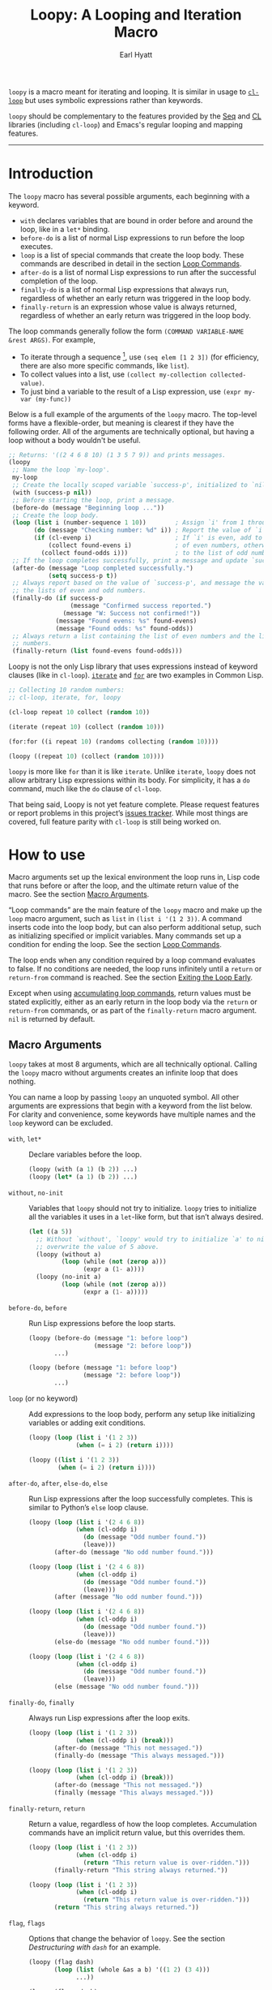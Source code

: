 #+title: Loopy: A Looping and Iteration Macro
#+author: Earl Hyatt
#+export_file_name: loopy

# Make sure to export all headings as such.  Otherwise, some links to
# sub-headings won’t work.
#+options: H:6
# Some parsers require this option to export footnotes.
#+options: f:t

# Texinfo settings.  We’ll just generate an Info document from this README.
#+TEXINFO_FILENAME: loopy.info
#+TEXINFO_DIR_CATEGORY: Emacs
#+TEXINFO_DIR_TITLE: Loopy: (loopy)
#+TEXINFO_DIR_DESC: A looping and iteration macro.

=loopy= is a macro meant for iterating and looping.  It is similar in usage to
[[info:cl#Loop Facility][~cl-loop~]] but uses symbolic expressions rather than keywords.

=loopy= should be complementary to the features provided by the [[info:elisp#Sequence Functions][Seq]] and [[info:cl#Top][CL]]
libraries (including =cl-loop=) and Emacs's regular looping and mapping
features.
-----

# This auto-generated by toc-org.
* Table of Contents                                                :TOC:noexport:
- [[#introduction][Introduction]]
- [[#how-to-use][How to use]]
  - [[#macro-arguments][Macro Arguments]]
  - [[#loop-commands][Loop Commands]]
    - [[#commands-for-generic-evaluation][Commands for Generic Evaluation]]
    - [[#iteration-and-looping-commands][Iteration and Looping Commands]]
    - [[#accumulation-commands][Accumulation Commands]]
    - [[#control-flow][Control Flow]]
      - [[#conditionals][Conditionals]]
      - [[#skipping-an-iteration][Skipping an Iteration]]
      - [[#exiting-the-loop-early][Exiting the Loop Early]]
- [[#extensions-customization-and-flags][Extensions, Customization, and Flags]]
  - [[#destructuring-with-dash][Destructuring with =dash=]]
  - [[#splitting-accumulation-results-with-implicit-variables][Splitting Accumulation Results with Implicit Variables]]
- [[#adding-custom-commands][Adding Custom Commands]]
  - [[#background-information][Background Information]]
  - [[#a-small-example][A Small Example]]
  - [[#a-slightly-more-complicated-example][A Slightly More Complicated Example]]
- [[#how-does-it-compare-to-cl-loop][How does it compare to =cl-loop=?]]
  - [[#translating-from-cl-loop][Translating from =cl-loop=]]
    - [[#for-clauses][For Clauses]]
    - [[#iteration-clauses][Iteration Clauses]]
    - [[#accumulation-clauses][Accumulation Clauses]]
    - [[#other-clauses][Other Clauses]]
-  [[#real-world-examples][Real-World Examples]]
- [[#keyword-and-command-index][Keyword and Command Index]]
- [[#variable-index][Variable Index]]
- [[#concept-index][Concept Index]]
- [[#footnotes][Footnotes]]

* Introduction

  The =loopy= macro has several possible arguments, each beginning with a
  keyword.

  - =with= declares variables that are bound in order before and around the
    loop, like in a =let*= binding.
  - =before-do= is a list of normal Lisp expressions to run before the loop
    executes.
  - =loop= is a list of special commands that create the loop body.  These
    commands are described in detail in the section [[#loop-commands][Loop Commands]].
  - =after-do= is a list of normal Lisp expressions to run after the successful
    completion of the loop.
  - =finally-do= is a list of normal Lisp expressions that always run,
    regardless of whether an early return was triggered in the loop body.
  - =finally-return= is an expression whose value is always returned, regardless
    of whether an early return was triggered in the loop body.

  The loop commands generally follow the form =(COMMAND VARIABLE-NAME &rest ARGS)=.
  For example,

  - To iterate through a sequence [fn:sequence], use =(seq elem [1 2 3])= (for
    efficiency, there are also more specific commands, like =list=).
  - To collect values into a list, use =(collect my-collection collected-value)=.
  - To just bind a variable to the result of a Lisp expression, use
    =(expr my-var (my-func))=

  Below is a full example of the arguments of the =loopy= macro.  The top-level
  forms have a flexible-order, but meaning is clearest if they have the
  following order.  All of the arguments are technically optional, but having a
  loop without a body wouldn't be useful.

  #+BEGIN_SRC emacs-lisp
    ;; Returns: '((2 4 6 8 10) (1 3 5 7 9)) and prints messages.
    (loopy
     ;; Name the loop `my-loop'.
     my-loop
     ;; Create the locally scoped variable `success-p', initialized to `nil'.
     (with (success-p nil))
     ;; Before starting the loop, print a message.
     (before-do (message "Beginning loop ..."))
     ;; Create the loop body.
     (loop (list i (number-sequence 1 10))        ; Assign `i' from 1 through 10.
           (do (message "Checking number: %d" i)) ; Report the value of `i'.
           (if (cl-evenp i)                       ; If `i' is even, add to the list
               (collect found-evens i)            ; of even numbers, otherwise add
             (collect found-odds i)))             ; to the list of odd numbers.
     ;; If the loop completes successfully, print a message and update `success-p'.
     (after-do (message "Loop completed successfully.")
               (setq success-p t))
     ;; Always report based on the value of `success-p', and message the value of
     ;; the lists of even and odd numbers.
     (finally-do (if success-p
                     (message "Confirmed success reported.")
                   (message "W: Success not confirmed!"))
                 (message "Found evens: %s" found-evens)
                 (message "Found odds: %s" found-odds))
     ;; Always return a list containing the list of even numbers and the list of odd
     ;; numbers.
     (finally-return (list found-evens found-odds)))
  #+END_SRC

  Loopy is not the only Lisp library that uses expressions instead of keyword
  clauses (like in =cl-loop=).  [[https://common-lisp.net/project/iterate/][=iterate=]] and [[https://github.com/Shinmera/for/][=for=]] are two examples in Common
  Lisp.

  #+begin_src emacs-lisp
    ;; Collecting 10 random numbers:
    ;; cl-loop, iterate, for, loopy

    (cl-loop repeat 10 collect (random 10))

    (iterate (repeat 10) (collect (random 10)))

    (for:for ((i repeat 10) (randoms collecting (random 10))))

    (loopy ((repeat 10) (collect (random 10))))
  #+end_src

  =loopy= is more like =for= than it is like =iterate=.  Unlike =iterate=,
  =loopy= does not allow arbitrary Lisp expressions within its body.  For
  simplicity, it has a =do= command, much like the =do= clause of ~cl-loop~.

  That being said, Loopy is not yet feature complete.  Please request features
  or report problems in this project’s [[https://github.com/okamsn/loopy/issues][issues tracker]].  While most things are
  covered, full feature parity with =cl-loop= is still being worked on.

* How to use
  :PROPERTIES:
  :CUSTOM_ID: how-to-use
  :END:

  Macro arguments set up the lexical environment the loop runs in, Lisp code
  that runs before or after the loop, and the ultimate return value of the
  macro.  See the section [[#macro-arguments][Macro Arguments]].

  “Loop commands” are the main feature of the =loopy= macro and make up the
  =loop= macro argument, such as =list= in =(list i '(1 2 3))=.  A command
  inserts code into the loop body, but can also perform additional setup, such
  as initializing specified or implicit variables.  Many commands set up a
  condition for ending the loop.  See the section [[#loop-commands][Loop Commands]].

  The loop ends when any condition required by a loop command evaluates to
  false.  If no conditions are needed, the loop runs infinitely until a =return=
  or =return-from= command is reached.  See the section [[#exiting-the-loop-early][Exiting the Loop Early]].

  Except when using [[#accumulation-commands][accumulating loop commands]], return values must be stated
  explicitly, either as an early return in the loop body via the =return= or
  =return-from= commands, or as part of the =finally-return= macro argument.
  =nil= is returned by default.

** Macro Arguments
   :PROPERTIES:
   :CUSTOM_ID: macro-arguments
   :END:

   =loopy= takes at most 8 arguments, which are all technically optional.
   Calling the =loopy= macro without arguments creates an infinite loop that
   does nothing.

   You can name a loop by passing =loopy= an unquoted symbol.  All other
   arguments are expressions that begin with a keyword from the list below.
   For clarity and convenience, some keywords have multiple names and the =loop=
   keyword can be excluded.

   #+findex: with, let*
   - =with=, =let*= :: Declare variables before the loop.

     #+begin_src emacs-lisp
       (loopy (with (a 1) (b 2)) ...)
       (loopy (let* (a 1) (b 2)) ...)
     #+end_src

   #+findex: without, no-init
   - =without=, =no-init= :: Variables that ~loopy~ should not try to
     initialize.  ~loopy~ tries to initialize all the variables it uses in a
     ~let~-like form, but that isn’t always desired.

     #+begin_src emacs-lisp
       (let ((a 5))
         ;; Without `without', `loopy' would try to initialize `a' to nil, which would
         ;; overwrite the value of 5 above.
         (loopy (without a)
                (loop (while (not (zerop a)))
                      (expr a (1- a))))
         (loopy (no-init a)
                (loop (while (not (zerop a)))
                      (expr a (1- a)))))
     #+end_src

   #+findex: before-do, before
   - =before-do=, =before= :: Run Lisp expressions before the loop starts.

     #+begin_src emacs-lisp
       (loopy (before-do (message "1: before loop")
                         (message "2: before loop"))
              ...)

       (loopy (before (message "1: before loop")
                      (message "2: before loop"))
              ...)
     #+end_src

   #+findex: loop
   - =loop= (or no keyword) :: Add expressions to the loop body, perform any
     setup like initializing variables or adding exit conditions.

     #+begin_src emacs-lisp
       (loopy (loop (list i '(1 2 3))
                    (when (= i 2) (return i))))

       (loopy ((list i '(1 2 3))
               (when (= i 2) (return i))))
     #+end_src

   #+findex: after-do, after, else-do, else
   - =after-do=, =after=, =else-do=, =else= :: Run Lisp expressions after the
     loop successfully completes.  This is similar to Python’s ~else~ loop
     clause.

     #+begin_src emacs-lisp
       (loopy (loop (list i '(2 4 6 8))
                    (when (cl-oddp i)
                      (do (message "Odd number found."))
                      (leave)))
              (after-do (message "No odd number found.")))

       (loopy (loop (list i '(2 4 6 8))
                    (when (cl-oddp i)
                      (do (message "Odd number found."))
                      (leave)))
              (after (message "No odd number found.")))

       (loopy (loop (list i '(2 4 6 8))
                    (when (cl-oddp i)
                      (do (message "Odd number found."))
                      (leave)))
              (else-do (message "No odd number found.")))

       (loopy (loop (list i '(2 4 6 8))
                    (when (cl-oddp i)
                      (do (message "Odd number found."))
                      (leave)))
              (else (message "No odd number found.")))
     #+end_src

   #+findex: finally-do, finally
   - =finally-do=, =finally= :: Always run Lisp expressions after the loop
     exits.

     #+begin_src emacs-lisp
       (loopy (loop (list i '(1 2 3))
                    (when (cl-oddp i) (break)))
              (after-do (message "This not messaged."))
              (finally-do (message "This always messaged.")))

       (loopy (loop (list i '(1 2 3))
                    (when (cl-oddp i) (break)))
              (after-do (message "This not messaged."))
              (finally (message "This always messaged.")))
     #+end_src

   #+findex: finally-return, return macro argument
   - =finally-return=, =return= :: Return a value, regardless of how the loop
     completes.  Accumulation commands have an implicit return value, but this
     overrides them.

     #+begin_src emacs-lisp
       (loopy (loop (list i '(1 2 3))
                    (when (cl-oddp i)
                      (return "This return value is over-ridden.")))
              (finally-return "This string always returned."))

       (loopy (loop (list i '(1 2 3))
                    (when (cl-oddp i)
                      (return "This return value is over-ridden.")))
              (return "This string always returned."))
     #+end_src

   #+findex: flag, flags
   - =flag=, =flags= :: Options that change the behavior of ~loopy~.  See the
     section [[*Destructuring with =dash=][Destructuring with =dash=]] for an example.

     #+begin_src emacs-lisp
       (loopy (flag dash)
              (loop (list (whole &as a b) '((1 2) (3 4)))
                    ...))

       (loopy (flags dash)
              (loop (list (whole &as a b) '((1 2) (3 4)))
                    ...))
     #+end_src

   The loop body and any expressions that are part of the =before-do= and
   =after-do= arguments are contained in a single =cl-block=.  Naming the loop
   really just names the block, allowing for more specific exiting via
   ~cl-return~ and the loop commands that wrap it.

   Finally, =(finally-return 1 2 3)= is the same as =(finally-return (list 1 2
   3))=.  This is convenient when using ~seq-let~, ~pcase-let~,
   ~cl-destructuring-bind~, and the like.

** Loop Commands
   :PROPERTIES:
   :CUSTOM_ID: loop-commands
   :END:

   Loop commands are only valid when inside the =loop= macro argument.  For
   convenience, you do not need to include the keyword =loop= in the argument.
   An expression that doesn’t match any other possible argument is assumed to be
   the =loop= argument.

   Therefore, these are valid:

   #+BEGIN_SRC emacs-lisp
     (loopy (loop (list i '(1 2 3))
                  (collect coll i))
            (finally-return coll))

     (loopy ((list i '(1 2 3))
             (collect coll i))
            (return coll))

     ;; Implicit accumulation variable and implicit return value:
     (loopy ((list i '(1 2 3))
             (collect i)))
   #+END_SRC

   and this is not:

   #+BEGIN_SRC emacs-lisp
     (loopy (with (list i '(1 2 3)))
            (return (collect coll i)))
   #+END_SRC

   Trying to use loop commands where they don't belong will result in errors
   when the code is evaluated.

   Underneath, interpreting a command results in "instructions" that describe
   how to substitute code into the loop body and other locations.  This process
   is described in detail in [[#background-information][Background Information]].

   Some examples of instructions are:
   - Declaring a given variable in a let form to make sure it's locally
     scoped.
   - Declaring a generated variable in a let form to contain a given value.
   - Adding a condition for continuing/exiting the loop.
   - Adding code to be run during the main loop body.
   - Adding code to be run after the main loop body.

  Unless you are writing custom commands, you should not need to know about a
  command’s underlying instructions.  However, you should keep in mind that
  commands and their resulting instructions are evaluated in order.  This means
  that attempting to do something like

   #+BEGIN_SRC emacs-lisp
     (loopy (loop (collect coll i)
                  (list i '(1 2 3)))
            (return coll)) ; => (nil 1 2)
   #+END_SRC

   might not do what you expect, as =i= is assigned a value from the list after
   collecting =i= into =coll=.

   For convenience and understanding, the same command can have multiple names
   (such as =expr= having the alias =exprs=), and some commands can take
   optional arguments (such as =list=).

   For simplicity, the commands are described using the following notation:

   - If a command has multiple names, the names are separated by a vertical
     bar, such as in =expr|exprs=.
   - =VAR= is an unquoted symbol that will be used as a variable name, such as
     =i= in =(list i my-list)=.
   - =FUNC= is a Lisp function name, such as =my-func=, =#'my-func= or
     ='my-func=.
   - =NAME= is an unquoted name of a loop (or, more accurately, of a
     =cl-block=).
   - =EXPR= is a single Lisp expression, such as =(+ 1 2)=, ='(1 2 3)=,
     =my-var=, or =(some-function my-var)=.  =EXPRS= means multiple expressions.
     Really, we are concerned with the value of the expression, not the
     expression itself.
   - =CMD= is a loop command, as opposed to a normal Lisp expression.
     =(list i '(1 2 3))=, =(repeat 5)=, and =(return-from outer-loop 7)=
     are examples of loop commands.  =CMDS= means multiple commands.
   - Optional arguments are surround by brackets.  =[EXPR]= is an optional
     expression, and =[CMD]= is an optional command.  By extension,
     =[EXPRS]= is equivalent to =[EXPR [EXPR [...]]]=, and =[CMDS]= to
     =[CMD [CMD [...]]]=.

   Generally, =VAR= is initialized to ~nil~, but not always.  This document
   tries to note when that is not the case.

   #+cindex: variable destructuring
   For convenience, =VAR= can be a sequence (either a list or a vector (as a
   stand-in for an array)) of symbols instead of a single symbol.  This tells
   the command to “de-structure” the value of =EXPR=, similar to the functions
   ~seq-let~, ~cl-destructuring-bind~, and ~pcase-let~.  This sequence of
   symbols can be shorter than the destructured sequence, /but not longer/.  If
   shorter, the unassigned elements of the list are simply ignored.  To assign
   the final ~cdr~ of a destructured list, use dotted notation.

   #+begin_src emacs-lisp
     ;; => [(9 10 11 4) (9 10 11 8)]
     (loopy (with (my-array [(1 2 3 4) (5 6 7 8)]))
            ((array-ref (i j k) my-array)
             ;; NOTE: The remaining elements are ignored.
             (do (setf i 9)
                 (setf j 10)
                 (setf k 11)))
            (return my-array))

     ;; => ([9 10 11 4] [9 10 11 8])
     (loopy (with (my-list '([1 2 3 4 ] [5 6 7 8])))
            ((list-ref [i j k] my-list)
             ;; NOTE: The remaining elements are ignored.
             (do (setf i 9)
                 (setf j 10)
                 (setf k 11)))
            (return my-list))

     ;; => (1 (2 3))
     (loopy ((list (i . j) '((1 2 3))))
            (return i j))

     ;; => ((1 22))
     (loopy (with (my-list '((1 2 3))))
            ((list-ref (_ . j) my-list)
             (do (setf j '(22))))
            (return my-list))

     ;; => [(1 22)]
     (loopy (with (my-array [(1 2 3)]))
            ((array-ref (_ . j) my-array)
             (do (setf j '(22))))
            (return my-array))
   #+end_src

   Most commands that assign variables (even the =-ref= commands, which use
   ~setf~-able places instead of actual variables) can use destructuring, but
   not all kinds of destructuring make sense in all situations.

*** Commands for Generic Evaluation
    :PROPERTIES:
    :CUSTOM_ID: commands-for-generic-evaluation
    :END:

    #+findex: do
    - =(do EXPRS)= :: Evaluate multiple Lisp expressions, like a =progn=.

      You cannot include arbitrary code in the loop body.  Trying to do so will
      result in errors, as the macro will attempt to interpret such code as a
      command.

      #+BEGIN_SRC emacs-lisp
        (loopy ((list i '(1 2 3))
                (do (message "%d" i))))
      #+END_SRC

    #+findex: expr, exprs, set
    - =(expr|exprs|set VAR [EXPRS])= :: Bind =VAR= to each =EXPR= in order.
      Once the last =EXPR= is reached, it is used repeatedly for the rest of the
      loop.  With no =EXPR=, =VAR= is repeatedly bound to =nil=.

      *NOTE*: Loops are locally scoped, so using this command does not always
      have the same effect as using =(do (setq VAR EXPR))=, as =VAR= is
      initialized to =nil= before the loop starts.

      #+BEGIN_SRC emacs-lisp
        (loopy ((repeat 5)
                (expr i 1 2 3)
                (collect coll i))
               (return coll)) ; => '(1 2 3 3 3)

        (loopy ((repeat 5)
                (expr i 0 (1+ i))
                (collect coll i))
               (return coll)) ; => '(0 1 2 3 4)
      #+END_SRC

    #+findex: group
    - =(group [CMDS])= :: Evaluate multiple loop commands, as if in a =progn=.
      This is similar to =do=, but runs commands instead of normal Lisp
      expressions.  Currently, this command is only useful when used with the
      =if= command.

*** Iteration and Looping Commands
    :PROPERTIES:
    :CUSTOM_ID: iteration-and-looping-commands
    :END:

    Iteration commands bind local variables and determine when the loop ends.
    If no command sets that condition, then the loop runs forever.

    The =-ref= (as in “reference”) commands create ~setf~-able places instead of
    true variables.  Like other commands, they can also use destructuring.  In
    such cases, the variables in the sequence =VAR= are also ~setf~-able places
    instead of true variables.

    #+findex: array
    - =(array VAR EXPR)= :: Loop through the elements of the array =EXPR=.

      #+BEGIN_SRC emacs-lisp
        (loopy ((array i [1 2 3])
                (do (message "%d" i))))
      #+END_SRC

    #+findex: array-ref, arrayf
    - =(array-ref|arrayf VAR EXPR)= :: Loop through the elements of the array
      =EXPR=, binding =VAR= as a ~setf~-able place.

      #+BEGIN_SRC emacs-lisp
        (loopy (with (my-str "cat"))
               (loop (array-ref i my-str)
                     (do (setf i ?a)))
               (return my-str)) ; => "aaa"
      #+END_SRC

    #+findex: cons, conses
    - =(cons|conses VAR EXPR [FUNC])= :: Loop through the cons cells of =EXPR=.
      Optionally, find the cons cells via =FUNC= instead of =cdr=.

      To avoid unneeded variables, when not destructuring, =VAR= is initialized
      to =EXPR= instead of ~nil~.

      #+BEGIN_SRC emacs-lisp
        (loopy (loop (cons i '(1 2 3))
                     (collect coll i))
               (finally-return coll)) ; => ((1 2 3) (2 3) (3))
      #+END_SRC

    #+findex: list
    - =(list VAR EXPR [FUNC])= :: Loop through the elements of the list =EXPR=.
      Optionally, update the list by =FUNC= instead of =cdr=.

      #+BEGIN_SRC emacs-lisp
        (loopy ((list i (number-sequence 1 10 3)) ; Inclusive, so '(1 4 7 10).
                (do (message "%d" i))))
      #+END_SRC

    #+findex: list-ref, listf
    - =(list-ref|listf VAR EXPR [FUNC])= :: Loop through the elements of the
      list =EXPR=, binding =VAR= as a ~setf~-able place.  Optionally, update the
      list by =FUNC= instead of =cdr=.

      #+BEGIN_SRC emacs-lisp
        (loopy (with (my-list '(1 2 3)))
               (loop (list-ref i my-list)
                     (do (setf i 7)))
               (finally-return my-list)) ; Returns '(7 7 7).
      #+END_SRC

    #+findex: repeat
    - =(repeat EXPR)= :: Add a condition that the loop should stop after
      =EXPR= iterations.

      #+BEGIN_SRC emacs-lisp
        (loopy ((repeat 3)
                (do (message "Messaged three times."))))
      #+END_SRC

    - =(repeat VAR EXPR)= :: Add a condition that the loop should stop after
      =EXPR= iterations.  =VAR= starts at 0, and is incremented by 1 at the
      end of the loop.

      #+BEGIN_SRC emacs-lisp
        (loopy ((repeat i 3)
                (do (message "%d" i))))
      #+END_SRC

    #+findex: seq
    - =(seq VAR EXPR)= :: Loop through the sequence =val=, binding =var= to
      the elements of the sequence.

      #+BEGIN_SRC emacs-lisp
        (loopy ((seq i [1 2 3]) (collect coll i))
               (return coll)) ; => (1 2 3)
      #+END_SRC

    #+findex: seq-ref, seqf
    - =(seq-ref|seqf VAR EXPR)= :: Loop through the elements of the sequence
      =val=, binding =var= as a ~setf~-able place.

      #+BEGIN_SRC emacs-lisp
        (loopy (with (my-seq '(1 2 3 4)))
               (loop (seq-ref i my-seq)
                     (do (setf i 7)))
               (return my-seq)) ; => '(7 7 7 7)
      #+END_SRC

*** Accumulation Commands
    :PROPERTIES:
    :CUSTOM_ID: accumulation-commands
    :END:

    Accumulation commands are used to repeatedly update a variable using a
    value.  In that way, they are something like shortcuts for several different
    ways of using the =expr= command.  For example, =(sum my-sum my-var)= is
    really just another way of saying =(expr my-sum 0 (+ my-sum my-var))=.

    If needed, you can refer to the same variable in multiple accumulation
    commands, such as in the following.

    #+begin_src emacs-lisp
      (loopy ((list i '(1 2 3))
              (collect coll i)
              (collect coll (+ i 5)))
             (return coll)) ; => (1 6 2 7 3 8)
    #+end_src

    #+cindex: accumulation destructuring
    Using a “destructuring” =VAR= argument in accumulation commands works a bit
    differently than how it would in iteration commands.  While iteration
    commands just assign variables the values that make up the destructured
    =EXPR=, accumulation commands accumulate each of those values into their
    respective variable in the sequence =VAR=.

    #+begin_src emacs-lisp
      ;; => ((1 4) (2 5) (3 6))
      (loopy ((list elem '((1 2 3) (4 5 6)))
              (collect (coll1 coll2 coll3) elem))
             (return coll1 coll2 coll3))

      ;; => (5 7 9)
      (loopy ((list elem '((1 2 3) (4 5 6)))
              (sum (sum1 sum2 sum3) elem))
             (return sum1 sum2 sum3))

      ;; Returns the same values as above.
      (loopy ((list elem '((1 2 3) (4 5 6)))
              (expr sum1 (cl-first elem)  (+ sum1 (cl-first elem)))
              (expr sum2 (cl-second elem) (+ sum2 (cl-second elem)))
              (expr sum3 (cl-third elem)  (+ sum3 (cl-third elem))))
             (return sum1 sum2 sum3))
    #+end_src

    #+cindex: implied/implicit return values
    Using an accumulation command implies a return value.  If there are multiple
    accumulations, or destructured accumulations, than the implied return value
    of the loop is a list of those accumulated values in the order that their
    respective command occurs in the loop body.  This implied return value can
    be overridden by using the =return= and =return-from= loop commands or a
    =finally-return= macro argument.

    #+begin_src emacs-lisp
      ;; Note that `my-collection' is the first value in the implied return,
      ;; even though the collection happens after the first summation step.
      ;;
      ;; => (((4 5 6)) 5 7 9), for `my-collection', `sum1', `sum2', `sum3'
      (loopy ((list elem '((1 2 3) (4 5 6)))
              (when (equal elem '(4 5 6))
                (collect my-collection elem))
              (sum (my-sum1 my-sum2 my-sum3) elem)))
    #+end_src

    #+cindex: implied/implicit accumulation variables
    Like ~cl-loop~, you do not need to supply a variable name to accumulation
    commands.  With only one argument, they accumulate values into a variable
    named after the loop.  The default name of the variable is =loopy-result=,
    but if you were to name the loop =my-cool-loop=, it would be
    =loopy-my-cool-loop-results=.

    Like in ~cl-loop~, each accumulation command will use the same implied
    variable.  This means that several uses of =(collect my-value)=, for
    example, will all collect values into the same variable.  If you want to use
    to collect into separate variables, just specify a variable name like you
    normally would.

    The commands =collect=, =append=, and =nconc= are more efficient if no =VAR=
    is provided, constructing the accumulated value backwards and then reversing
    it, which is usually faster.  This means that if you want to use
    destructuring with accumulation commands, it might be faster to use the
    [[*Splitting Accumulation Results with Implicit Variables][=split= flag]], which will make ~loopy~ accumulate into separate implied variables
    instead of the same ~loopy-result~.  See that section for more details.

    #+begin_src emacs-lisp
      ;; Both of these example give the same result, but the latter can
      ;; expand into more efficient code.
      ;; There is also the `push-into' commands, which avoids this problem.

      ;; => ((1 4) (2 5) (3 6))
      (loopy (loop (list elem '((1 2 3) (4 5 6)))
                   (collect (i j k) elem)))

      ;; => ((1 4) (2 5) (3 6))
      (loopy (flag split) ; Don't accumulate into same implicit variable.
             (loop (list (i j k) '((1 2 3) (4 5 6)))
                   (collect i)        ; Without the `split' flag,
                   (collect j)        ; this would just produce
                   (collect k)))      ; (1 2 3 4 5 6).
    #+end_src

    #+findex: append
    - =(append VAR EXPR)= :: Repeatedly ~append~ the value of =EXPR= to =VAR=.
      If =VAR= is not provided, repeatedly ~nconc~ the ~reverse~ of =EXPR= onto
      the front of the implicit return value, and then ~nreverse~ the implicit
      value at the end of the loop.

      =VAR= starts as =nil=.

      #+BEGIN_SRC emacs-lisp
        (loopy ((list i '((1 2 3) (4 5 6)))
                (append coll i))
               (return coll)) ; => '(1 2 3 4 5 6)
      #+END_SRC

    #+findex: collect
    - =(collect VAR EXPR)= :: Collect the value of =EXPR= into a list.  If =VAR=
      is not provided, repeatedly ~push~ the value of =EXPR= into he implicit
      return value, and then ~nreverse~ the implicit return value at the end of
      the loop.

      =VAR= starts as =nil=.

      #+BEGIN_SRC emacs-lisp
        ;; => '(1 2 3)
        (loopy ((list i '(1 2 3))
                (collect i)))

        ;; => '((1 2 3) ((1) (1 2) (1 2 3)))
        (loopy ((list i '(1 2 3))
                (collect coll1 i)
                (collect coll1)))
      #+END_SRC

      If you want to ~push~ values into a provided variable (instead of
      repeatedly appending a list of one element), use the =push-into= command
      (see below).

    #+findex: concat
    - =(concat VAR EXPR)= :: Repeatedly =concat= the value of =EXPR= onto the
      end of =VAR=.  =VAR= starts as =nil=.  See the =vconcat= command for
      vectors.

      #+BEGIN_SRC emacs-lisp
        (loopy ((list i '("a" "b" "c"))
                (concat str i))
               (return str)) ; => "abc"
      #+END_SRC

    #+findex: count
    - =(count VAR EXPR)= :: Count the number of times that =EXPR= evaluates to a
      non-nil value, adding 1 to =VAR= each time.  =VAR= starts at 0.

      #+BEGIN_SRC emacs-lisp
        (loopy ((list i '(1 nil 3 nil 5))
                (count non-nil-count i))
               (return non-nil-count)) ; => 3
      #+END_SRC

    #+findex: max, maximize
    - =(max|maximize VAR EXPR)= :: Repeatedly set =VAR= to the greater of =VAR=
      and the value of =EXPR=.  =VAR= starts at =-1.0e+INF=, so that any other
      value should be greater that it.

      #+BEGIN_SRC emacs-lisp
        (loopy ((list i '(1 11 2 10 3 9 4 8 5 7 6))
                (max my-max i))
               (return my-max)) ; => 11
      #+END_SRC

    #+findex: min, minimize
    - =(min|minimize VAR EXPR)= :: Repeatedly set =VAR= to the lesser of =VAR=
      and the value of =EXPR=.  =VAR= starts at =1.0e+INF=, so that any other
      value should be less than it.

      #+BEGIN_SRC emacs-lisp
        (loopy ((list i '(1 11 2 10 3 0 9 4 8 5 7 6))
                (min my-min i))
               (return my-min)) ; => 0
      #+END_SRC

    #+findex: nconc
    - =(nconc VAR EXPR)= :: Repeatedly concatenate the value of =EXPR= onto
      =VAR= with =nconc=.  If =VAR= is not provided, repeatedly ~nconc~ the
      ~nreverse~ of =EXPR= onto the front of the implicit return value, and then
      ~nreverse~ that implicit return value at the end of the loop.

      Unlike ~append~, ~nconc~ does not concatenate copies of the lists, but
      modifies =VAR= directly.

      #+BEGIN_SRC emacs-lisp
        (loopy (loop (list i '((1 2 3 4) (5 6 7 8)))
                     (nconc my-new-list i))
               (return my-new-list)) ; => '(1 2 3 4 5 6 7 8)
      #+END_SRC

    #+findex: push, push-into
    - =(push|push-into VAR EXPR)= :: Repeatedly =push= =EXPR= into =VAR=.  =VAR=
      stars as =nil=.

      #+BEGIN_SRC emacs-lisp
        (loopy ((seq i [1 2 3])
                (push reversed i))
               (finally-return (nreverse reversed))) ; => '(1 2 3)
      #+END_SRC

    #+findex: sum
    - =(sum VAR EXPR)= :: Repeatedly set =VAR= to the sum of the value of =EXPR=
      and =VAR=.  =VAR= starts at 0.

      #+BEGIN_SRC emacs-lisp
        (loopy ((list i '(1 2 3 4))
                (sum my-sum i))
               (return my-sum)) ; => 10
      #+END_SRC

    #+findex: vconcat
    - =(vconcat VAR EXPR)= :: Repeatedly =vconcat= the value of =EXPR= onto
      =VAR=.  =VAR= starts as =nil=.

      #+BEGIN_SRC emacs-lisp
        (loopy ((list i '([1 2 3] [4 5 6]))
                (vconcat vector i))
               (return vector)) ; => [1 2 3 4 5 6]
      #+END_SRC

*** Control Flow
    :PROPERTIES:
    :CUSTOM_ID: control-flow
    :END:

**** Conditionals
     :PROPERTIES:
     :CUSTOM_ID: conditionals
     :END:

     Conditional commands in =loopy= can take multiple sub-commands, and work
     like their Lisp counterparts.  There is therefore no need for an =and=
     command as used in =cl-loop=.

    #+findex: when
     - =(when EXPR CMDS)= :: Run =CMDS= only if =EXPR= is non-nil.

       #+BEGIN_SRC emacs-lisp
         ;; Get only the inner lists with all even numbers.
         ;; => '((2 4 6) (8 10 12) (16 18 20))
         (loopy ((list i '((2 4 6) (8 10 12) (13 14 15) (16 18 20)))
                 (when (loopy ((list j i)
                               (when (cl-oddp j)
                                 (return nil)))
                              (else-do (cl-return t)))
                   (collect only-evens i)))
                (finally-return only-evens))
       #+END_SRC

    #+findex: if
     - =(if EXPR CMDS)= :: Run the first command if =EXPR= is non-nil.
       Otherwise, run the remaining commands.

       #+BEGIN_SRC emacs-lisp
         ;; => '((7 5 3 1) (6 4 2) (3 3 3))
         (loopy ((seq i [1 2 3 4 5 6 7])
                 (if (cl-oddp i)
                     (push-into reversed-odds i)
                   (push-into reversed-evens i)
                   (push-into some-threes 3)))
                (finally-return (list reversed-odds
                                      reversed-evens
                                      some-threes)))
       #+END_SRC

    #+findex: cond
     - =(cond [(EXPR CMDS) [...]])= :: For the first =EXPR= to evaluate to
       non-nil, run the following commands =CMDS=.

       #+BEGIN_SRC emacs-lisp
         ;; => '((2 4 6) (1 3 5) ("cat" "dog"))
         (loopy ((list i '(1 2 3 "cat" 4 5 6 "dog"))
                 (cond
                  ((not (numberp i)) (collect not-numbers i))
                  ((cl-evenp i)      (collect evens i))
                  (t                 (collect odds i))))
                (return evens odds not-numbers))
       #+END_SRC

**** Skipping an Iteration
     :PROPERTIES:
     :CUSTOM_ID: skipping-an-iteration
     :END:

    #+findex: skip, continue
     - =(skip|continue)= :: Go to next loop iteration.

       #+BEGIN_SRC emacs-lisp
         ;; => (2 4 6 8 12 14 16 18)
         (loopy ((seq i (number-sequence 1 20))
                 (when (zerop (mod i 10))
                   (skip))
                 (when (cl-evenp i)
                   (push-into my-collection i)))
                (finally-return (nreverse my-collection)))
       #+END_SRC

**** Exiting the Loop Early
     :PROPERTIES:
     :CUSTOM_ID: exiting-the-loop-early
     :END:

     The loop is contained in a =cl-block=, and these forms are all variations
     of =cl-return-from= underneath.  Indeed, you could use =(do (cl-return-from
     NAME [EXPR]))= to achieve the same effect.

     If multiple =EXPR= are passes to the =return= or =return-from=, these
     commands will return a list of those =EXPR=.  If not =EXPR= is given, =nil=
     is returned.

    #+findex: return loop command
     - =(return [EXPRS])= :: Leave the current loop, returning =[EXPRS]=.

       #+BEGIN_SRC emacs-lisp
         (loopy (with  (j 0))
                ((do (cl-incf j))
                 (when (> j 5)
                   (return j)))) ; => 6
       #+END_SRC

    #+findex: return-from
     - =(return-from NAME [EXPRS])= :: Leave the loop =NAME=, returning =[EXPRS]=.

       #+BEGIN_SRC emacs-lisp
         ;; => 'bad-val?
         (loopy outer-loop
                ((list inner-list '((1 2 3) (1 bad-val? 1) (4 5 6)))
                 (do (loopy ((list i inner-list)
                             (when (eq i 'bad-val?)
                               (return-from outer-loop 'bad-val?)))))))
       #+END_SRC

* Extensions, Customization, and Flags

  ~loopy~ has several options for customizing behavior:
   #+vindex: loopy-default-destructuring-function
   - ~loopy-default-destructuring-function~ :: The function that is used
     for destructuring in iteration commands like =list= or =array=.
   #+vindex: loopy-default-accumulation-parsing-function
   - ~loopy-default-accumulation-parsing-function~ :: The function that is user
     for destructuring in accumulation commands like =collect= or =sum=.
   #+vindex: loopy-split-implied-accumulation-results
   - ~loopy-split-implied-accumulation-results~ :: Whether accumulation commands
     with an implied variable (e.g., =(collect my-value)=) should accumulate
     into the same variable (by default, named ~loopy-result~) or into separate
     values.

   A "flag" is an unquoted symbol passed to the =flag= macro argument, which
   will change the behavior of ~loopy~ similar to the above user options.  For
   example, the =split= flag will cause a particular loop to behave as if
   ~loopy-split-implied-accumulation-results~ was non-nil.

** Destructuring with =dash=

   #+cindex: loopy-dash
   If requested, ~loopy~ can use other kinds of destructuring instead of its
   default method.  For example, you can use Dash's destructuring by loading the
   library =loopy-dash= (found in the same repo as =loopy=) and passing =dash= as
   a =flag= argument.

   Destructuring with =dash= is not used for ~setf~-able places, where it makes
   less sense to use.

   #+begin_src emacs-lisp
     (require 'loopy)
     ;; Load after `loopy':
     (require 'loopy-dash)

     ;; => (((1 (2 3)) (4 (5 6))) ; whole
     ;;     (1 4)                 ; i
     ;;     (2 5)                 ; j
     ;;     (3 6))                ; k
     (loopy (flag dash)
            (loop (list elem '((1 (2 3)) (4 (5 6))))
                  (collect (whole &as i (j k)) elem)))
   #+end_src


   To always use Dash (without needing to use a =flag= argument), set the
   ~loopy-default-destructuring-function~ and
   ~loopy-default-accumulation-parsing-function~ options to
   ~loopy-dash--create-destructured-assignment~ and
   ~loopy-dash--parse-accumulation-commands~, respectively.

   See [[info:dash#-let][Dash's documentation]] for how it performs destructuring.

** Splitting Accumulation Results with Implicit Variables

   By default, each accumulation command with an implied variable (i.e., those
   that do not specify =VAR=) accumulate into the same variable.

   #+begin_src emacs-lisp
     ;; => (1 2 3 4 5)
     (loopy (loop (list i '(1 2 3 4 5))
                  (if (cl-oddp i)
                      (collect i)
                    (collect i)))
            ;; For un-named loops, the variable is `loopy-result'.
            (finally-return loopy-result))
   #+end_src

   By using the =split= flag, ~loopy~ will accumulate into separate variables
   when no =VAR= is given.

   #+begin_src emacs-lisp
     ;; => ((1 3 5) (2 4))
     (loopy (flag split)
            (loop (list i '(1 2 3 4 5))
                  (if (cl-oddp i)
                      (collect i)
                    (collect i))))
   #+end_src

   The =split= flag can be more efficient than using destructuring with
   accumulation commands, as it allows lists to be constructed in reverse if
   need be.  This can make a noticeable difference on large lists, but note that
   if you use this feature, you will not be able to access the implicit
   variables with ~loopy-result~.  They have their own, uniquely generated name
   in each loop.

   #+begin_src emacs-lisp
     ;; Both of these example give the same result, but the latter
     ;; can expand into more efficient code.
     ;; There is also the `push-into' commands, avoids this problem.

     ;; => ((1 4) (2 5) (3 6))
     (loopy (loop (list elem '((1 2 3) (4 5 6)))
                  (collect (i j k) elem)))

     ;; => ((1 4) (2 5) (3 6))
     (loopy (flag split) ; Don't accumulate into same implicit variable.
            (loop (list (i j k) '((1 2 3) (4 5 6)))
                  (collect i)
                  (collect j)
                  (collect k)))
   #+end_src

* Adding Custom Commands
  :PROPERTIES:
  :CUSTOM_ID: adding-custom-commands
  :END:

** Background Information
   :PROPERTIES:
   :CUSTOM_ID: background-information
   :END:

   The core working of =loopy= is taking a command and generating code that is
   substituted into or around a loop body.

   For example, parsing the command =(list i '(1 2 3))= produces the following
   list of instructions.  Some commands require the creation of unique temporary
   variables, such as =g3019= in the below output. Such variables are called
   “implicit", as opposed to the explicitly named variable =i= in the command.

   #+BEGIN_SRC emacs-lisp
     ((loopy--implicit-vars g3019 '(1 2 3))
      (loopy--explicit-vars i nil)
      (loopy--pre-conditions consp g3019)
      (loopy--main-body setq i (car g3019))
      (loopy--latter-body setq g3019 (cdr g3019)))
   #+END_SRC

   The ~car~ of an instruction is the place to put code and the ~cdr~ of the
   instruction is said code to put.  You can see that not all of the code to be
   inserted is a valid Lisp form.  Instead of being evaluated as an expression,
   some instructions insert pairs of names and values into variable lists like
   in ~let~ and ~let*~ .

   | Place                     | Code                         |
   |---------------------------+------------------------------|
   | =loopy--implicit-vars=    | =(g3019 '(1 2 3))=           |
   | =loopy--explicit-vars=    | =(i nil)=                    |
   | =loopy--pre-conditions=   | =(consp g3019)=              |
   | =loopy--main-body=        | =(setq i (car g3019))=       |
   | =loopy--latter-body=      | =(setq g3019 (cdr g3019))=   |

   Commands are parsed by =loopy--parse-body-forms=, which receives a list of
   commands and returns a list of instructions.  For commands that take
   sub-commands as arguments (such as =cond=, =if=, and =when=), more specific
   parsing functions are called in a mutually recursive fashion (e.g.,
   Function-1 uses Function-2 which uses Function-1, and so on).

   For example, consider the function =loopy--parse-conditional-forms=, which
   parses the =if=, =when=, and =unless= commands.  It needs to be able to group
   any code going to the loop body under its respective conditional control
   structure.  To do this, it uses =loopy--parse-body-forms= to turn its
   sub-commands into a list of instructions, and then checks the =car= of each
   instruction.

   #+BEGIN_SRC emacs-lisp
     (defun loopy--parse-conditional-forms (wrapper condition forms &optional loop-name)
       "Parse FORMS, wrapping `loopy--main-body' expressions in a conditional form.
     The instructions (e.g., return expressions) are wrapped with a
     WRAPPER with CONDITION.  Optionally needs LOOP-NAME for block
     returns."
       (let ((full-instructions)
             (sub-instructions (loopy--parse-body-forms forms loop-name))
             (conditional-body))
         (dolist (instruction sub-instructions)
           (cl-case (car instruction)
             (loopy--main-body (push (cdr instruction) conditional-body))
             (t                (push instruction full-instructions))))
         (push `(loopy--main-body . (,wrapper ,condition ,@conditional-body))
               full-instructions)
         full-instructions))
   #+END_SRC

   The hardest part of this exchange is making sure the inserted code ends up in
   the correct order.

   A loop body command has 7 main places to put code:

   #+vindex: loopy--explicit-generalized-vars
   - =loopy--explicit-generalized-vars= :: Lists of a symbol and a macro
     expansion that will be given to =cl-symbol-macrolet=.  This is used to
     create named ~setf~-able places.  The expansion you use depends on the kind
     of sequence and how the it is updated.

     For example, =(list-ref i my-list)= declares =i= to be a symbol which
     expands to =(car TEMP-VAR)=, in which =TEMP-VAR= holds the value of
     =my-list=.  At the end of the loop body, =TEMP-VAR= is set to its =cdr=,
     ensuring that the next call to =car= returns the correct value.

   #+vindex: loopy--implicit-vars
   - =loopy--implicit-vars= :: Lists of a symbol and an expression that will be
     given to =let=.  This is used for creating variables that are not named but
     must exist, such as for holding ='(1 2 3)= in =(list i '(1 2 3))=.

   #+vindex: loopy--explicit-vars
   - =loopy--explicit-vars= :: Lists of a symbol and an expression that will be
     given to =let=.  This is needed to ensure that variables explicitly named
     in commands are locally scoped, such as the =i= in =(list i '(1 2 3))=.

   #+vindex: loopy--pre-conditions
   - =loopy--pre-conditions= :: Expressions that determine if the =while=
     loop runs/continues, such as whether a list still has elements in it.
     If there is more than one expression, than all expressions are used in
     an =and= special form.

   #+vindex: loopy--main-body
   - =loopy--main-body= :: Expressions that make up the main body of the
     loop.

   #+vindex: loopy--latter-body
   - =loopy--latter-body= :: Expressions that need to be run after the main
     body, such as updating implicit variables.

   #+vindex: loopy--post-conditions
   - =loopy--post-conditions= :: Expressions that determine whether the
     =while= loop continues, but checked after the loop body has run.  The
     code from this is ultimately appended to the latter body before being
     substituted in.

   There are 5 more variables a loop command can push to, but they are derived
   from the macro's arguments.  Adding to them after using a macro argument
   might lead to unintended behavior.  You might wish to use them if, for
   example, you are concerned with what happens after the loop exits/completes.

   #+vindex: loopy--with-vars
   - =loopy--with-vars= :: Lists of a symbol and an expression that will be
     given to =let*=.  These are derived from the =with= macro argument.

   #+vindex: loopy--before-do
   - =loopy--before-do= :: Expressions to evaluate before the loop.  These are
     derived from the =before-do= macro argument.

   #+vindex: loopy--after-do
   - =loopy--after-do= :: Expressions to evaluate after the loop completes
     successfully.  These are derived from the =after-do= macro argument.

   #+vindex: loopy--final-do
   - =loopy--final-do= :: Expressions to evaluate after the loop completes,
     regardless of success.  These are derived from the =finally-do= macro
     argument.

   #+vindex: loopy--final-return
   - =loopy--final-return= :: An expression that is always returned by the
     macro, regardless of any early returns in the loop body.  This is
     derived from the =finally-return= macro argument.

   The structure of the macro’s expanded code depends on the features used
   (e.g., =loopy= won’t try to declare variables if none exist), but the result
   will work similar to the below example.

   #+BEGIN_SRC emacs-lisp
     `(cl-symbol-macrolet ,loopy--explicit-generalized-vars
        (let* ,loopy--with-vars
          (let ,(append loopy--implicit-vars loopy--explicit-vars)
            (let ((loopy--early-return-capture
                   (cl-block ,loopy--name-arg
                     ,@loopy--before-do
                     (while ,(cl-case (length loopy--pre-conditions)
                               (0 t)
                               (1 (car loopy--pre-conditions))
                               (t (cons 'and loopy--pre-conditions)))
                       (cl-tagbody
                        ,@loopy--main-body
                        loopy--continue-tag
                        ,@loopy--latter-body))
                     ,@loopy--after-do
                     nil)))
              ,@loopy--final-do
              ,(if loopy--final-return
                   loopy--final-return
                 'loopy--early-return-capture)))))
   #+END_SRC

** A Small Example
   :PROPERTIES:
   :CUSTOM_ID: a-small-example
   :END:

   To implement a custom loop body command, =loopy= needs two pieces of
   information:
   1. The keyword that names your command
   2. The parsing function that can turn uses of your command into instructions.

   Importantly, your custom commands cannot share a name.

   For example, say that you're tired of typing out
   =(do (message "Hello, %s" first last))= and would prefer to instead use
   =(greet FIRST [LAST])=.  This only requires pushing code into the main
   loopy body, so the definition of the parsing function is quite simple.

   #+BEGIN_SRC emacs-lisp
     (cl-defun my-loopy-greet-command-parser ((_ first &optional last))
       "Greet one with first name FIRST and optional last name LAST."
       `((loopy--main-body . (if ,last
                                 (message "Hello, %s %s" ,first ,last)
                               (message "Hello, %s" ,first)))))
   #+END_SRC

   =loopy= will pass the entire command expression to the parsing function, and
   expects back a list of instructions.

   #+vindex: loopy-custom-command-parsers
   To tell =loopy= about this function, add it and the command name =greet= to
   the variable =loopy-custom-command-parsers=.  When ~loopy~ doesn’t recognize
   a command, it will search in this alist for a matching symbol.  The function
   that is paired with the symbol receives the entire command expressions, and
   should produce a list of valid instructions.

   #+BEGIN_SRC emacs-lisp
     (add-to-list 'loopy-custom-command-parsers
                  '(greet . my-loopy-greet-command-parser))
   #+END_SRC

   After that, you can use your custom command in the loop body.

   #+BEGIN_SRC emacs-lisp
     (loopy ((list name '(("John" "Deer") ("Jane" "Doe") ("Jimmy")))
             (greet (car name) (cadr name))))
   #+END_SRC

   By running =M-x pp-macroexpand-last-sexp= on the above expression, you can
   see that it expands to do what we want, as expected.

   #+BEGIN_SRC emacs-lisp
     (let ((g815 '(("John" "Deer")
                   ("Jane" "Doe")
                   ("Jimmy")))
           (name nil))
       (while (consp g815)
         (setq name (car g815))
         (if (cadr name)
             (message "Hello, %s %s"
                      (car name) (cadr name))
           (message "Hello, %s" (car name)))
         (setq g815 (cdr g815)))
       nil)
   #+END_SRC

** A Slightly More Complicated Example
   :PROPERTIES:
   :CUSTOM_ID: a-slightly-more-complicated-example
   :END:

   Lets say we want to emulate =cl-loop='s =always= clause, which causes the
   loop to return =nil= if an expression evaluates to =nil= and =t= otherwise.

   Here is an example:

   #+BEGIN_SRC emacs-lisp
     (cl-loop for i in (number-sequence 1 9) always (< i 10)) ; => t
   #+END_SRC

   Without a custom command, you could translate this using the following.

   #+BEGIN_SRC emacs-lisp
     (loopy ((list i (number-sequence 1 9))
             (unless (< i 10) (return nil)))
            (else-do (cl-return t)))
   #+END_SRC

   While its meaning is clear, this approach is certainly wordier.  Here's how
   you could do it with a custom command:

   #+BEGIN_SRC emacs-lisp
     (cl-defun my--loopy-always-command-parser ((_ &rest conditions))
       "Parse a command of the form `(always [CONDITIONS])'.
     If any condition is `nil', `loopy' should immediately return nil.
     Otherwise, `loopy' should return t."
       (let (instructions)
         ;; Return t if loop completes successfully.
         (push `(loopy--after-do . (cl-return t)) instructions)
         ;; Check all conditions at the end of the loop body, forcing an exit if any
         ;; evaluate to nil.  Since the default return value of the macro is nil, we
         ;; don’t need to do anything else.
         ;;
         ;; NOTE: We must not add anything to `loopy--final-return', since that
         ;;       would override the value of any early returns.
         (dolist (condition conditions)
           (push `(loopy--post-conditions . ,condition) instructions))
         instructions))

     (add-to-list 'loopy-custom-command-parsers
                  (cons 'always #'my--loopy-always-command-parser))

     ;; One condition: => t
     (loopy ((list i (number-sequence 1 9)) (always (< i 10))))

     ;; Two conditions: => nil
     (loopy ((list i (number-sequence 1 9))
             (list j '(2 4 6 8 9))
             (always (< i 10) (cl-evenp j))))
   #+END_SRC

   This command (and equivalents of the =never= and =thereis= clauses) aren’t
   provided by default on the assumption that modifying values normally derived
   from macro arguments might prove confusing and unexpected.

* How does it compare to =cl-loop=?
  :PROPERTIES:
  :CUSTOM_ID: how-does-it-compare-to-other-approaches
  :END:

  =loopy= should be comparable with =cl-loop= for most things, keeping in
  mind the following:
  - It is probably less efficient than =cl-loop=, though I am so far trying to
    keep the same logic that =cl-loop= uses.
  - It has more flexible control-flow commands, under which you can easily group
    sub-commands, including assignments.
  - It has a =skip= command to skip the rest of the loop body and immediately
    start the next iteration.  Of course, a similar effect could be achieved
    using the =when= or =unless= commands.

  =loopy= is not always one-to-one replacement for =cl-loop=, but it is easy to
  use and extend, and performs well in the cases that it already handles.

  Below is a simple example of =loopy= vs =cl-loop=.

  #+BEGIN_SRC emacs-lisp
    (require 'cl-lib)
    (cl-loop with some-thing = 5
             for i from 1 to 100
             do (message "I is %s" i)
             when (> (+ i 5) 20)
             return (format "Done: %d" i))

    (require 'loopy)
    (loopy (with (some-thing 5))
           ((list i (number-sequence 1 100))
            (do (message "I is %s" i))
            (when (> (+ i 5) 20)
              (return (format "Done: %d" i)))))
  #+END_SRC

  The main benefit (I believe) of Loopy is clearer grouping of commands under
  conditionals while still using a clean syntax, such as in the below example.

  #+BEGIN_SRC emacs-lisp
    ;; => '((2 4) (4 8) (6 12) (8 16) (10 20))
    (loopy ((list i (number-sequence 1 10))
            (when (cl-evenp i)
              (expr once i)
              (expr twice (* 2 i))
              (collect together (list once twice))))
           (finally-return together))
  #+END_SRC

  In my experience, =cl-loop= does not allow the easy grouping of assignment
  statements under a =when= condition.  For example, below is something I would
  like to try to do with =cl-loop=.

  I am aware that in this example the =for= statements aren't necessary and that
  the =collect= statements would be sufficient, but (when I come across things
  like this in my work) I would like to use them to declare variables for
  readability purposes.

  #+BEGIN_SRC emacs-lisp
    (require 'cl-lib)
    (save-match-data
      (cl-loop with pattern = "^Line\\([[:digit:]]\\)-Data\\([[:digit:]]\\)"
               for line in (split-string "Line1-Data1\nBad\nLine2-Data2")
               when (string-match pattern line)
               for line-num = (concat "L" (match-string 1 line))
               and for data-num = (concat "D" (match-string 2 line))

               ;; … Further processing now that data is named …

               and collect line-num into line-nums
               and collect data-num into data-nums
               finally return (list line-nums data-nums)))

    ;; Normal Elisp:
    (save-match-data
      (let ((pattern "^Line\\([[:digit:]]\\)-Data\\([[:digit:]]\\)")
            (line-nums)
            (data-nums))
        (dolist (line (split-string "Line1-Data1\nBad\nLine2-Data2"))
          (when (string-match pattern line)
            (let ((line-num (concat "L" (match-string 1 line)))
                  (datum-num (concat "D" (match-string 2 line))))

              ;; … Further processing now that data is named …

              (push line-num line-nums)
              (push datum-num data-nums))))
        (list (nreverse line-nums) (nreverse data-nums))))
  #+END_SRC

  Here is how one could currently do it with =loopy=:

  #+BEGIN_SRC emacs-lisp
    (require 'loopy)
    (save-match-data
      (loopy (with (pattern "^Line\\([[:digit:]]\\)-Data\\([[:digit:]]\\)"))
             ((list line (split-string "Line1-Data1\nBad\nLine2-Data2"))
              (when (string-match pattern line)
                (expr line-num (concat "L" (match-string 1 line)))
                (expr datum-num (concat "D" (match-string 2 line)))

                ;; … Further processing now that data is named …

                (collect line-nums line-num)
                (collect data-nums datum-num)))
             (finally-return line-nums data-nums)))
  #+END_SRC

  I believe that the value of the macro increases for longer loop bodies with
  several conditional commands.

  Another nice ability, one that I'm not sure =cl-loop= has, is a specific
  command for skipping/continuing a loop iteration.  Of course, one could also
  re-organize code under a conditional command like =when= to achieve the same
  effect.

  #+BEGIN_SRC emacs-lisp
    ;; Returns even numbers that aren't multiples of 10.
    (loopy ((list i (number-sequence 1 20))
            (when (zerop (mod i 10))
              (skip))
            (when (cl-evenp i)
              (push-into my-collection i)))
           (finally-return (nreverse my-collection))) ; => (2 4 6 8 12 14 16 18)
  #+END_SRC

** Translating from =cl-loop=
   :PROPERTIES:
   :CUSTOM_ID: translating-from-cl-loop
   :END:

*** For Clauses
    :PROPERTIES:
    :CUSTOM_ID: for-clauses
    :END:

    As Emacs has many functions that return lists, there is no need to implement
    an exact equivalent for every =for=-clause that =cl-loop= has.  Instead, one
    can just iterate through the return value of the appropriate function using
    the =list= command.

    | =cl-loop=                                     | =loopy=                                          |
    |-----------------------------------------------+--------------------------------------------------|
    | =for VAR from EXPR1 to EXPR2 by EXPR3=        | =(list VAR (number-sequence EXPR1 EXPR2 EXPR3))= |
    | =for VAR in LIST [by FUNCTION]=               | =(list VAR LIST [FUNC])=                         |
    | =for VAR on LIST [by FUNCTION]=               | =(cons VAR VAL [FUNC])=                          |
    | =for VAR in-ref LIST by FUNCTION=             | =(list-ref VAR LIST [FUNC])=                     |
    | =for VAR across ARRAY=                        | =(array VAR ARRAY)=                              |
    | =for VAR across-ref ARRAY=                    | =(array-ref VAR ARRAY)=                          |
    | =for VAR being the elements of SEQUENCE=      | =(seq VAR SEQUENCE)=                             |
    | =for VAR being the elements of-ref SEQUENCE=  | =(seq-ref VAR SEQUENCE)=                         |
    | =for VAR being the symbols [of OBARRAY]=      | None so far.  Use ~mapatoms~.                    |
    | =for VAR being the hash-keys of HASH-TABLE=   | =(list VAR (hash-table-keys HASH-TABLE))=        |
    | =for VAR being the hash-values of HASH-TABLE= | =(list VAR (hash-table-values HASH-TABLE))=      |
    | =for VAR being the key-codes of KEYMAP=       | None so far.  Use ~map-keymap~.                  |
    | =for VAR being the key-bindings of KEYMAP=    | None so far.  Use ~map-keymap~.                  |
    | =for VAR being the key-seqs of KEYMAP=        | None so far.                                     |
    | =for VAR being the overlays [of BUFFER]=      | None so far.  Use ~overlay-lists~.               |
    | =for VAR being the intervals [of BUFFER]=     | None so far.                                     |
    | =for VAR being the frames=                    | =(list VAR (frame-list))=                        |
    | =for VAR being the windows [of FRAME]=        | =(list VAR (window-list FRAME))=                 |
    | =for VAR being the buffers=                   | =(list VAR (buffer-list))=                       |
    | =for VAR = EXPR1 then EXPR2=                  | =(expr VAR EXPR1 EXPR2)=                         |

*** Iteration Clauses
    :PROPERTIES:
    :CUSTOM_ID: iteration-clauses
    :END:

    | =cl-loop=          | =loopy=                      |
    |--------------------+------------------------------|
    | =repeat INT=       | =(repeat INT)=               |
    | =while COND=       | =(unless COND (return nil))= |
    | =until COND=       | =(when COND (return nil))=   |
    | =iter-by iterator= | None so far.                 |

    The clauses =always=, =never=, and =thereis= can be replaced by a
    combination of an exiting command and the =after-do= (also written
    =else-do=) macro argument.  Below is an example from the CL Lib manual.

    #+BEGIN_SRC emacs-lisp
      ;; With `cl-loop':
      (if (cl-loop for size in size-list always (> size 10))
          (only-big-sizes)
        (some-small-sizes))

      ;; With `loopy':
      ;; Depends on whether the functions have return values.
      (loopy ((list size size-list)
              ;; `return` is just a wrapper for `cl-return`.
              (when (< size 10) (return (some-small-sizes))))
             ;; Only runs if loop doesn't exit early.
             (else-do (cl-return (only-big-sizes))))
    #+END_SRC

    A seen in the above example, =loopy= does not always have a one-to-one
    translation to =cl-loop= ([[#a-slightly-more-complicated-example][though you could try a custom command]]).

    It is not an explicit goal to be able to replace all uses of =cl-loop= with
    =loopy=.  I'd prefer that =loopy= be useful in places where =cl-loop= might
    not be enough, instead of forcing =loopy= into places where =cl-loop=
    already works well.

    Other options in the above example include using =cl-every=,
    =seq-every-p=, Dash’s =-all?=, etc.

*** Accumulation Clauses
    :PROPERTIES:
    :CUSTOM_ID: accumulation-clauses
    :END:

    In =loopy=, when accumulation commands are not given a =VAR=, they
    accumulate into different variables.  If you want accumulations to act on
    the same variable, you must give the same =VAR=.

    | =cl-loop=                | =loopy=              |
    |--------------------------+----------------------|
    | =append EXPR into VAR=   | =(append VAR EXPR)=  |
    | =collect EXPR into VAR=  | =(collect VAR EXPR)= |
    | =concat EXPR into VAR=   | =(concat VAR EXPR)=  |
    | =count EXPR into VAR=    | =(count VAR EXPR)=   |
    | =maximize EXPR into VAR= | =(max VAR EXPR)=     |
    | =minimize EXPR into VAR= | =(min VAR EXPR)=     |
    | =nconc EXPR into VAR=    | =(nconc VAR EXPR)=   |
    | =sum EXPR into VAR=      | =(sum VAR EXPR)=     |
    | =vconcat EXPR into VAR=  | =(vconcat VAR EXPR)= |

*** Other Clauses
    :PROPERTIES:
    :CUSTOM_ID: other-clauses
    :END:

    In =loopy=, =if=, =when=, and =unless= can take multiple loop commands as
    arguments, and operate more like their Lisp counterparts.

    This means that =if= is not a synonym for =when=.  Just like the normal Lisp
    special form =if=, =(if COND cmd1 cmd2 cmd3)= only runs =cmd1= if =COND=
    evaluates to non-nil, and only runs commands =cmd2= and =cmd3= if =COND=
    evaluates to =nil=.

    =loopy= also provides the command =cond=, which works like the normal Lisp
    special form =cond=.

    | =cl-loop=              | =loopy=                                     |
    |------------------------+---------------------------------------------|
    | =with var = value=     | =(with (VAR VALUE))= as a macro argument    |
    | =if COND clause=       | =(if COND CMDS)= as a loop command          |
    | =when COND clause=     | =(when COND CMDS)= as a loop command        |
    | =unless COND clause=   | =(unless COND CMDS)= as a loop command      |
    | =named NAME=           | =NAME= as a macro argument                  |
    | =initially [do] EXPRS= | =(before-do EXPRS)= as a macro argument     |
    | =finally [do] EXPRS=   | =(finally-do EXPRS)= as a macro argument    |
    | =finally return EXPR=  | =(finally-return EXPR)= as a macro argument |
    | =do EXPRS=             | =(do EXPRS)= as a loop command              |
    | =return EXPR=          | =(return EXPR)= as a loop command           |

*  Real-World Examples

  This section contains examples of loops that exist in real-world commands.  To
  see these loops in context, full examples of those commands can be found in
  the file [[file:loopy-examples.el]] (containing the library =loopy-examples=) that
  comes with this package.

  One command that could see a benefit from using =loopy= is =selectrum-swiper=
  from the Selectrum wiki [fn:sel-wiki].  This command allows a user to jump to
  a matched line in the buffer.  Candidates are created by looping through text
  lines, formatting non-empty lines and collecting the formatted lines into a
  list of candidates.  At the same time, it selects a default candidate by
  finding the non-empty line closest to the current line.

  Here is the main portion of the command, which uses =cl-loop=.

  #+begin_src emacs-lisp
    ;; ...
    (cl-loop
     with buffer-lines = (split-string (buffer-string) "\n")
     with number-format = (concat "L%0"
                                  (number-to-string
                                   (length (number-to-string
                                            (length buffer-lines))))
                                  "d: ")

     with formatted-candidates = nil
     for line-text in buffer-lines
     for line-num = (line-number-at-pos (point-min) t) then (1+ line-num)

     with default-candidate = nil
     with prev-distance-to-default-cand = 1.0e+INF ; This updated later.
     for distance-to-default-cand = (abs (- current-line-number line-num))

     unless (string-empty-p line-text)      ; Just skip empty lines.
     do
     ;; Find if we’ve started to move away from the current line.
     (when (null default-candidate)
       (when (> distance-to-default-cand
                prev-distance-to-default-cand)
         (setq default-candidate (cl-first formatted-candidates)))
       (setq prev-distance-to-default-cand distance-to-default-cand))

     ;; Format current line and collect candidate.
     (push (propertize line-text
                       'selectrum-candidate-display-prefix
                       (propertize (format number-format line-num)
                                   'face 'completions-annotations)
                       'line-num line-num)
           formatted-candidates)

     finally return (list default-candidate
                          (nreverse formatted-candidates)))
    ;; ...
  #+end_src

  The limitations of =cl-loop='s =when= clause encourages relying on Lisp
  expressions rather than clauses for processing.  To use those Lisp
  expressions, one must declare more variables with the =with= clause to ensure
  that those variables are locally scoped.

  Here is how it could be done with =loopy=:

  #+begin_src emacs-lisp
    ;; ...
    (loopy
     (with (buffer-text-lines (split-string (buffer-string) "\n"))
           (number-format (concat "L%0"
                                  (number-to-string
                                   (length (number-to-string
                                            (length buffer-text-lines))))
                                  "d: ")))
     (loop (list line-text buffer-text-lines)
           (expr line-num (line-number-at-pos (point-min) t)
                          (1+ line-num))
           (unless (string-empty-p line-text)
             (push-into formatted-candidates
                        (propertize line-text
                                    'selectrum-candidate-display-prefix
                                    (propertize (format number-format line-num)
                                                'face 'completions-annotations)
                                    'line-num line-num))
             ;; There are a few different ways that you could express
             ;; this.
             (when (null default-candidate)
               (expr prev-dist +1.0e+INF dist-to-default-cand)
               (expr dist-to-default-cand (abs (- current-line-number
                                                  line-num)))
               (when (> dist-to-default-cand prev-dist)
                 (expr default-candidate (cl-second formatted-candidates))))))
     (finally-return default-candidate (nreverse formatted-candidates)))
    ;; ...
  #+end_src

  We can see that most of the loop commands are easily grouped under the
  =unless= command.  This allows for less noise, as we do not need to declare
  variables or fall back to using more Lisp expressions.

  Another good example is the command =selectrum-outline= from the same page.
  This command is similar to =selectrum-swiper=, but has a slightly more
  complicated processing portion.

  The code loops through each line in the buffer, searching for lines that match
  a pre-determined regular expression.  The match data is used to determine the
  heading level (top level, second level, etc.) and the actual heading text.
  The loop produces formatted candidates by prepending this heading text with
  the text of parent headings, as determined by the heading level.  At the same
  time, the loop selects the current heading as the default candidate.

  Instead of using =cl-loop=, this command is written in conventional Emacs
  Lisp.

  #+begin_src emacs-lisp
    ;; ...
    (let (;; Get the basic information of each heading in the accessible
          ;; portion of the buffer.
          (buffer-lines (split-string (buffer-string) "\n"))
          (line-number 0)
          (line-number-format)

          ;; Finding the default heading
          (default-heading)
          (current-line-number (line-number-at-pos (point)))

          ;; Keeping track of the tree.
          (backwards-prefix-list)
          (prev-heading-text)
          (prev-heading-level)

          ;; Backwards result of the ‘dolist'. Will ‘nreverse’.
          (formatted-headings))

      (setq line-number-format
            (concat "L%0"
                    (number-to-string
                     (length (number-to-string (length buffer-lines))))
                    "d: "))

      (save-match-data
        (dolist (text-line buffer-lines)
          ;; Increment line number when moving to next.
          (cl-incf line-number)
          (when (string-match heading-regexp text-line)
            (let ((heading-text (match-string-no-properties 2 text-line))
                  (heading-level
                   (length (match-string-no-properties 1 text-line))))

              ;; Make sure this has a valid value when we first compare.  The
              ;; first comparison should be equal, so that nothing is
              ;; needlessly added to the prefix list, which causes bad
              ;; formatting.
              (unless prev-heading-level
                (setq prev-heading-level heading-level))

              ;; Decide whether to update the prefix list and the previous
              ;; heading level.
              (cond
               ;; If we've moved to a greater level (further down the tree),
               ;; add the previous heading to the heading prefix list so
               ;; that we can prepend it to the current heading when
               ;; formatting.
               ((> heading-level prev-heading-level)
                (setq backwards-prefix-list (cons prev-heading-text
                                                  backwards-prefix-list)
                      prev-heading-level heading-level))
               ;; Otherwise, if we've moved to a lower level (higher up the
               ;; tree), and need to remove the most recently added prefix
               ;; from the list (i.e., go from '(c b a) back to '(b a)).
               ((< heading-level prev-heading-level)
                (setq backwards-prefix-list (last backwards-prefix-list
                                                  heading-level)
                      prev-heading-level heading-level)))

              ;; Regardless of what happens, update the previous heading text.
              (setq prev-heading-text heading-text)

              ;; Decide whether the previous formatted heading was the
              ;; default.
              (when (and (null default-heading)
                         (> line-number current-line-number))
                (setq default-heading (cl-first formatted-headings)))

              ;; Finally, add to list of formatted headings.
              ;; Create heading of form "L#: a/b/c" as:
              ;; - having a text property holding the line number
              ;; - prepended with a formatted line number,
              ;;   with the face ‘completions-annotations’.
              (push (propertize
                     (concat (string-join (reverse backwards-prefix-list) "/")
                             (and backwards-prefix-list "/")
                             heading-text)
                     'line-number line-number
                     'selectrum-candidate-display-prefix
                     (propertize
                      (format line-number-format line-number)
                      'face 'completions-annotations))
                    formatted-headings)))))
      ;; ...
      )
  #+end_src

  Here is a version in =loopy= which is more of a straight translation than a
  re-working:

  #+begin_src emacs-lisp
    ;; ...
    (loopy
     (with (buffer-lines (split-string (buffer-string) "\n"))
           (line-number-format
            (concat "L%0"
                    (number-to-string
                     (length (number-to-string (length buffer-lines))))
                    "d: ")))
     (loop (expr line-number 1 (1+ line-number))
           (list text-line buffer-lines)
           (when (string-match heading-regexp text-line)
             (expr heading-text
                   (match-string-no-properties 2 text-line))
             (expr heading-level
                   (length (match-string-no-properties 1 text-line)))

             ;; Decide whether to update the prefix list and the previous
             ;; heading level.
             (cond
              ;; If we've moved to a greater level (further down the tree),
              ;; add the previous heading to the heading prefix list so that
              ;; we can prepend it to the current heading when formatting.
              ((> heading-level (or prev-heading-level heading-level))

               (push-into backwards-prefix-list prev-heading-text)
               (expr prev-heading-level heading-level))
              ;; Otherwise, if we've moved to a lower level (higher up the
              ;; tree), and need to remove the most recently added prefix
              ;; from the list (i.e., go from '(c b a) back to '(b a)).
              ((< heading-level (or prev-heading-level heading-level))
               (expr backwards-prefix-list (last backwards-prefix-list
                                                 heading-level))
               (expr prev-heading-level heading-level)))

             ;; Regardless of what happens, update the previous heading
             ;; text.
             (expr prev-heading-text heading-text)

             ;; Decide whether the previous formatted heading was the
             ;; default.
             (when (and (null default-heading)
                        (> line-number current-line-number))
               (expr default-heading (car formatted-headings)))

             ;; Finally, add to list of formatted headings.
             ;; Create heading of form "L#: a/b/c" as:
             ;; - having a text property holding the line number
             ;; - prepended with a formatted line number,
             ;;   with the face ‘completions-annotations’.
             (push-into
              formatted-headings
              (propertize
               (concat (string-join
                        (reverse backwards-prefix-list) "/")
                       (and backwards-prefix-list "/")
                       heading-text)
               'line-number line-number
               'selectrum-candidate-display-prefix
               (propertize (format line-number-format line-number)
                           'face 'completions-annotations)))))
     (finally-return default-heading (nreverse formatted-headings)))
    ;; ...
  #+end_src

  In my opinion, the =loopy= version is a bit cleaner.  Even when following the
  same flow of logic, you still get the benefit of less typing with no loss in
  clarity.

  If one were writing code like this often (say, in a library), then the loop
  body could be simplified even further with [[#adding-custom-commands][custom commands]].

* Keyword and Command Index
  :PROPERTIES:
  :INDEX: fn
  :END:

* Variable Index
  :PROPERTIES:
  :INDEX: vr
  :END:

* Concept Index
  :PROPERTIES:
  :INDEX: cp
  :END:

* Footnotes

[fn:cl-loop] [[info:cl#Loop Facility][info:cl#Loop Facility]]

[fn:seq] [[info:elisp#Sequence Functions]]

[fn:cl-lib] [[info:cl]]

[fn:sequence] [[info:elisp#Sequences Arrays Vectors]]

[fn:sel-wiki]
https://github.com/raxod502/selectrum/wiki/Useful-Commands#jumping-to-lines
